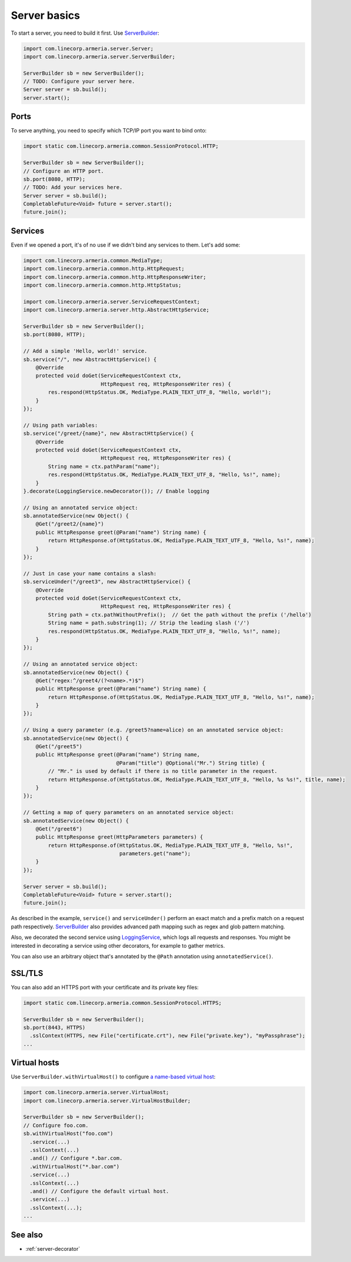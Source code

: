 .. _`a name-based virtual host`: https://en.wikipedia.org/wiki/Virtual_hosting#Name-based
.. _LoggingService: apidocs/index.html?com/linecorp/armeria/server/logging/LoggingService.html
.. _ServerBuilder: apidocs/index.html?com/linecorp/armeria/server/ServerBuilder.html
.. _VirtualHost: apidocs/index.html?com/linecorp/armeria/server/VirtualHost.html
.. _VirtualHostBuilder: apidocs/index.html?com/linecorp/armeria/server/VirtualHostBuilder.html

.. _server-basics:

Server basics
=============

To start a server, you need to build it first. Use `ServerBuilder`_:

.. code-block:: java

    import com.linecorp.armeria.server.Server;
    import com.linecorp.armeria.server.ServerBuilder;

    ServerBuilder sb = new ServerBuilder();
    // TODO: Configure your server here.
    Server server = sb.build();
    server.start();

Ports
-----

To serve anything, you need to specify which TCP/IP port you want to bind onto:

.. code-block:: java

    import static com.linecorp.armeria.common.SessionProtocol.HTTP;

    ServerBuilder sb = new ServerBuilder();
    // Configure an HTTP port.
    sb.port(8080, HTTP);
    // TODO: Add your services here.
    Server server = sb.build();
    CompletableFuture<Void> future = server.start();
    future.join();

Services
--------

Even if we opened a port, it's of no use if we didn't bind any services to them. Let's add some:

.. code-block:: java

    import com.linecorp.armeria.common.MediaType;
    import com.linecorp.armeria.common.http.HttpRequest;
    import com.linecorp.armeria.common.http.HttpResponseWriter;
    import com.linecorp.armeria.common.http.HttpStatus;

    import com.linecorp.armeria.server.ServiceRequestContext;
    import com.linecorp.armeria.server.http.AbstractHttpService;

    ServerBuilder sb = new ServerBuilder();
    sb.port(8080, HTTP);

    // Add a simple 'Hello, world!' service.
    sb.service("/", new AbstractHttpService() {
        @Override
        protected void doGet(ServiceRequestContext ctx,
                             HttpRequest req, HttpResponseWriter res) {
            res.respond(HttpStatus.OK, MediaType.PLAIN_TEXT_UTF_8, "Hello, world!");
        }
    });

    // Using path variables:
    sb.service("/greet/{name}", new AbstractHttpService() {
        @Override
        protected void doGet(ServiceRequestContext ctx,
                             HttpRequest req, HttpResponseWriter res) {
            String name = ctx.pathParam("name");
            res.respond(HttpStatus.OK, MediaType.PLAIN_TEXT_UTF_8, "Hello, %s!", name);
        }
    }.decorate(LoggingService.newDecorator()); // Enable logging

    // Using an annotated service object:
    sb.annotatedService(new Object() {
        @Get("/greet2/{name}")
        public HttpResponse greet(@Param("name") String name) {
            return HttpResponse.of(HttpStatus.OK, MediaType.PLAIN_TEXT_UTF_8, "Hello, %s!", name);
        }
    });

    // Just in case your name contains a slash:
    sb.serviceUnder("/greet3", new AbstractHttpService() {
        @Override
        protected void doGet(ServiceRequestContext ctx,
                             HttpRequest req, HttpResponseWriter res) {
            String path = ctx.pathWithoutPrefix();  // Get the path without the prefix ('/hello')
            String name = path.substring(1); // Strip the leading slash ('/')
            res.respond(HttpStatus.OK, MediaType.PLAIN_TEXT_UTF_8, "Hello, %s!", name);
        }
    });

    // Using an annotated service object:
    sb.annotatedService(new Object() {
        @Get("regex:^/greet4/(?<name>.*)$")
        public HttpResponse greet(@Param("name") String name) {
            return HttpResponse.of(HttpStatus.OK, MediaType.PLAIN_TEXT_UTF_8, "Hello, %s!", name);
        }
    });

    // Using a query parameter (e.g. /greet5?name=alice) on an annotated service object:
    sb.annotatedService(new Object() {
        @Get("/greet5")
        public HttpResponse greet(@Param("name") String name,
                                  @Param("title") @Optional("Mr.") String title) {
            // "Mr." is used by default if there is no title parameter in the request.
            return HttpResponse.of(HttpStatus.OK, MediaType.PLAIN_TEXT_UTF_8, "Hello, %s %s!", title, name);
        }
    });

    // Getting a map of query parameters on an annotated service object:
    sb.annotatedService(new Object() {
        @Get("/greet6")
        public HttpResponse greet(HttpParameters parameters) {
            return HttpResponse.of(HttpStatus.OK, MediaType.PLAIN_TEXT_UTF_8, "Hello, %s!",
                                   parameters.get("name");
        }
    });

    Server server = sb.build();
    CompletableFuture<Void> future = server.start();
    future.join();

As described in the example, ``service()`` and ``serviceUnder()`` perform an exact match and a prefix match
on a request path respectively. `ServerBuilder`_ also provides advanced path mapping such as regex and glob
pattern matching.

Also, we decorated the second service using LoggingService_, which logs all requests and responses. You might
be interested in decorating a service using other decorators, for example to gather metrics.

You can also use an arbitrary object that's annotated by the ``@Path`` annotation using ``annotatedService()``.


SSL/TLS
-------

You can also add an HTTPS port with your certificate and its private key files:

.. code-block:: java

    import static com.linecorp.armeria.common.SessionProtocol.HTTPS;

    ServerBuilder sb = new ServerBuilder();
    sb.port(8443, HTTPS)
      .sslContext(HTTPS, new File("certificate.crt"), new File("private.key"), "myPassphrase");
    ...

Virtual hosts
-------------

Use ``ServerBuilder.withVirtualHost()`` to configure `a name-based virtual host`_:

.. code-block:: java

    import com.linecorp.armeria.server.VirtualHost;
    import com.linecorp.armeria.server.VirtualHostBuilder;

    ServerBuilder sb = new ServerBuilder();
    // Configure foo.com.
    sb.withVirtualHost("foo.com")
      .service(...)
      .sslContext(...)
      .and() // Configure *.bar.com.
      .withVirtualHost("*.bar.com")
      .service(...)
      .sslContext(...)
      .and() // Configure the default virtual host.
      .service(...)
      .sslContext(...);
    ...

See also
--------

- :ref:`server-decorator`
